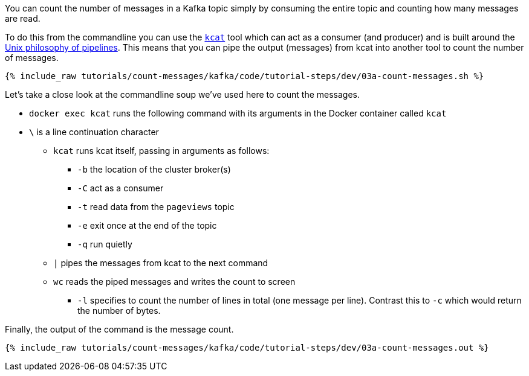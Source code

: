 You can count the number of messages in a Kafka topic simply by consuming the entire topic and counting how many messages are read. 

To do this from the commandline you can use the https://github.com/edenhill/kcat[`kcat`] tool which can act as a consumer (and producer) and is built around the https://en.wikipedia.org/wiki/Pipeline_(Unix)[Unix philosophy of pipelines]. This means that you can pipe the output (messages) from kcat into another tool to count the number of messages.

+++++
<pre class="snippet"><code class="shell">{% include_raw tutorials/count-messages/kafka/code/tutorial-steps/dev/03a-count-messages.sh %}</code></pre>
+++++

Let's take a close look at the commandline soup we've used here to count the messages. 

* `docker exec kcat` runs the following command with its arguments in the Docker container called `kcat`
* `\` is a line continuation character
** `kcat` runs kcat itself, passing in arguments as follows: 
*** `-b` the location of the cluster broker(s)
*** `-C` act as a consumer
*** `-t` read data from the `pageviews` topic
*** `-e` exit once at the end of the topic
*** `-q` run quietly
** `|` pipes the messages from kcat to the next command 
** `wc` reads the piped messages and writes the count to screen
*** `-l` specifies to count the number of lines in total (one message per line). Contrast this to `-c` which would return the number of bytes. 

Finally, the output of the command is the message count.

+++++
<pre class="snippet"><code class="shell">{% include_raw tutorials/count-messages/kafka/code/tutorial-steps/dev/03a-count-messages.out %}</code></pre>
+++++

